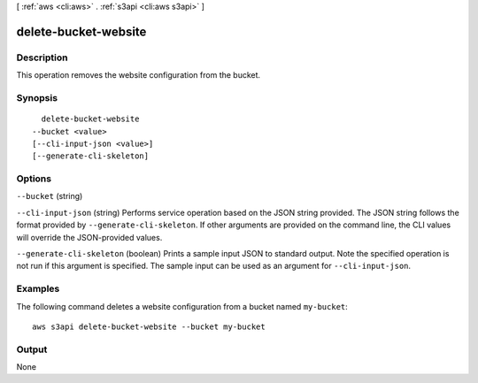 [ :ref:`aws <cli:aws>` . :ref:`s3api <cli:aws s3api>` ]

.. _cli:aws s3api delete-bucket-website:


*********************
delete-bucket-website
*********************



===========
Description
===========

This operation removes the website configuration from the bucket.

========
Synopsis
========

::

    delete-bucket-website
  --bucket <value>
  [--cli-input-json <value>]
  [--generate-cli-skeleton]




=======
Options
=======

``--bucket`` (string)


``--cli-input-json`` (string)
Performs service operation based on the JSON string provided. The JSON string follows the format provided by ``--generate-cli-skeleton``. If other arguments are provided on the command line, the CLI values will override the JSON-provided values.

``--generate-cli-skeleton`` (boolean)
Prints a sample input JSON to standard output. Note the specified operation is not run if this argument is specified. The sample input can be used as an argument for ``--cli-input-json``.



========
Examples
========

The following command deletes a website configuration from a bucket named ``my-bucket``::

  aws s3api delete-bucket-website --bucket my-bucket


======
Output
======

None